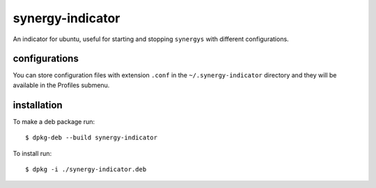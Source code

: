 =================
synergy-indicator
=================

An indicator for ubuntu, useful for starting and stopping
``synergys`` with different configurations.

configurations
--------------

You can store configuration files with extension ``.conf`` in the
``~/.synergy-indicator`` directory and they will be available in the
Profiles submenu.

installation
------------

To make a deb package run::

  $ dpkg-deb --build synergy-indicator

To install run::

 $ dpkg -i ./synergy-indicator.deb
